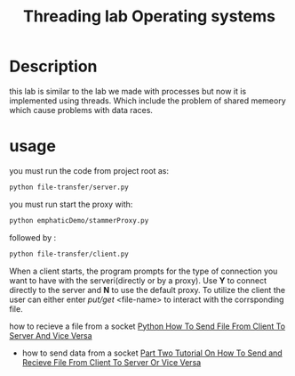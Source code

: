 #+title: Threading lab Operating systems

* Description
  this lab is similar to the lab we made with processes but now it is implemented using threads. Which include the problem of shared memeory which cause problems with data races.

* usage
 you must run the code from project root as:
#+BEGIN_SRC bash
 python file-transfer/server.py
#+END_SRC 
you must run start the proxy with:
#+BEGIN_SRC bash
 python emphaticDemo/stammerProxy.py
#+END_SRC 
 followed by :
#+BEGIN_SRC bash
 python file-transfer/client.py
#+END_SRC
When a client starts, the program prompts for the type of connection you want to have with the serveri(directly or by a proxy). Use *Y* to connect directly to the server and *N*  to use the default proxy. To utilize the client the user can either enter /put/get/ <file-name> to interact with the corrsponding file.

how to recieve a file from a socket
    [[https://www.youtube.com/watch?v=1VaBy6ZSIUM][Python How To Send File From Client To Server And Vice Versa]]
 - how to send data from a socket
   [[https://www.youtube.com/watch?v=HrDyqtyT2yk][Part Two Tutorial On How To Send and Recieve File From Client To Server Or Vice Versa]]
